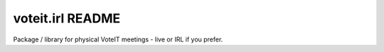 voteit.irl README
=================

.. image:: https://travis-ci.org/VoteIT/voteit.debate.png?branch=master
   :target: https://travis-ci.org/VoteIT/voteit.debate

Package / library for physical VoteIT meetings - live or IRL if you prefer.
